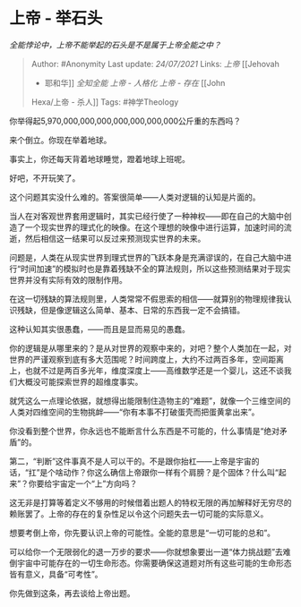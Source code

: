 * 上帝 - 举石头
  :PROPERTIES:
  :CUSTOM_ID: 上帝---举石头
  :END:

/全能悖论中，上帝不能举起的石头是不是属于上帝全能之中？/

#+BEGIN_QUOTE
  Author: #Anonymity Last update: /24/07/2021/ Links: [[上帝]] [[Jehovah
  - 耶和华]] [[全知全能]] [[上帝 - 人格化]] [[上帝 - 存在]] [[John
  Hexa/上帝 - 杀人]] Tags: #神学Theology
#+END_QUOTE

你举得起5,970,000,000,000,000,000,000,000公斤重的东西吗？

来个倒立。你现在举着地球。

事实上，你还每天背着地球睡觉，蹬着地球上班呢。

好吧，不开玩笑了。

这个问题其实没什么难的。答案很简单------人类对逻辑的认知是片面的。

当人在对客观世界套用逻辑时，其实已经行使了一种神权------即在自己的大脑中创造了一个现实世界的理式化的映像。在这个理想的映像中进行运算，加速时间的流逝，然后相信这一结果可以反过来预测现实世界的未来。

问题是，人类在从现实世界到理式世界的飞跃本身是充满谬误的，在自己大脑中进行“时间加速”的模拟时也是靠着残缺不全的算法规则，所以这些预测结果对于现实世界并没有实际有效的限制作用。

在这一切残缺的算法规则里，人类常常不假思索的相信------就算别的物理规律我认识残缺，但是像逻辑这么简单、基本、日常的东西我一定不会搞错。

这种认知其实很愚蠢，------而且是显而易见的愚蠢。

你的逻辑是从哪里来的？是从对世界的观察中来的，对吧？整个人类加在一起，对世界的严谨观察到底有多大范围呢？时间跨度上，大约不过两百多年，空间距离上，也就不过是两百多光年，维度深度上------高维数学还是一个婴儿，这还不谈我们大概没可能探索世界的超维度事实。

就凭这么一点理论依据，就想得出能限制住造物主的“难题”，就像一个三维空间的人类对四维空间的生物挑衅------“你有本事不打破蛋壳而把蛋黄拿出来”。

你没看到整个世界，你永远也不能断言什么东西是不可能的，什么事情是“绝对矛盾”的。

第二，“判断”这件事真不是人可以干的。不是跟你抬杠------上帝是宇宙的话，“扛”是个啥动作？你这么确信上帝跟你一样有个肩膀？是个固体？什么叫“起来”？你要给宇宙定一个“上”方向吗？

这无非是打算等着定义不够用的时候借着出题人的特权无限的再加解释好无穷尽的赖账罢了。上帝的存在的复杂性足以令这个问题失去一切可能的实际意义。

想要考倒上帝，你先要认识上帝的可能性。全能的意思是“一切可能的总和”。

可以给你一个无限弱化的退一万步的要求------你就想象要出一道“体力挑战题”去难倒宇宙中可能存在的一切生命形态。你需要确保这道题对所有这些可能的生命形态皆有意义，具备“可考性”。

你先做到这条，再去谈给上帝出题。
